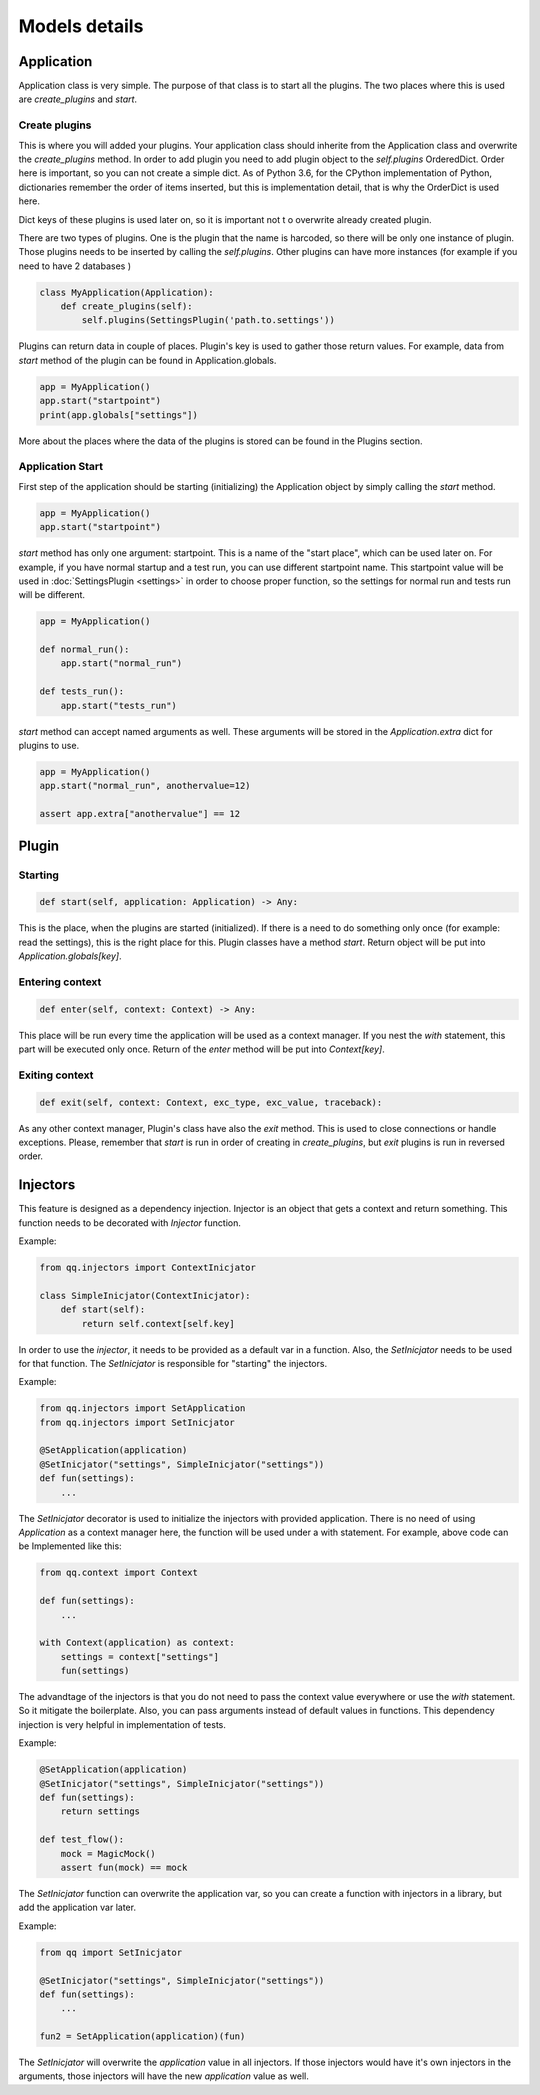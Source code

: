 **************
Models details
**************

Application
===========

Application class is very simple. The purpose of that class is to start all the
plugins. The two places where this is used are `create_plugins`  and `start`.

Create plugins
--------------

This is where you will added your plugins. Your application class should inherite
from the Application class and overwrite the `create_plugins` method. In order to
add plugin you need to add plugin object to the `self.plugins` OrderedDict. Order
here is important, so you can not create a simple dict. As of Python 3.6, for the
CPython implementation of Python, dictionaries remember the order of items inserted,
but this is implementation detail, that is why the OrderDict is used here.

Dict keys of these plugins is used later on, so it is important not t o overwrite
already created plugin.

There are two types of plugins. One is the plugin that the name is harcoded, so
there will be only one instance of plugin. Those plugins needs to be inserted
by calling the `self.plugins`. Other plugins can have more instances (for example
if you need to have 2 databases )

.. code-block:: python

    class MyApplication(Application):
        def create_plugins(self):
            self.plugins(SettingsPlugin('path.to.settings'))

Plugins can return data in couple of places. Plugin's key is used to gather those
return values. For example, data from `start` method of the plugin can be found
in Application.globals.

.. code-block:: python

    app = MyApplication()
    app.start("startpoint")
    print(app.globals["settings"])

More about the places where the data of the plugins is stored can be found in
the Plugins section.


Application Start
-----------------

First step of the application should be starting (initializing) the Application
object by simply calling the `start` method.

.. code-block:: python

    app = MyApplication()
    app.start("startpoint")

`start` method has only one argument: startpoint. This is a name of the
"start place", which can be used later on. For example, if you have normal
startup and a test run, you can use different startpoint name. This startpoint
value will be used in :doc:`SettingsPlugin <settings>` in order to choose proper
function, so the settings for normal run and tests run will be different.

.. code-block:: python

    app = MyApplication()

    def normal_run():
        app.start("normal_run")

    def tests_run():
        app.start("tests_run")

`start` method can accept named arguments as well. These arguments will be stored
in the `Application.extra` dict for plugins to use.

.. code-block:: python

    app = MyApplication()
    app.start("normal_run", anothervalue=12)

    assert app.extra["anothervalue"] == 12


Plugin
======

Starting
--------

.. code-block:: python

    def start(self, application: Application) -> Any:

This is the place, when the plugins are started (initialized). If there is a
need to do something only once (for example: read the settings), this is the
right place for this. Plugin classes have a method `start`. Return object will
be put into `Application.globals[key]`.

Entering context
----------------

.. code-block:: python

    def enter(self, context: Context) -> Any:

This place will be run every time the application will be used as a context manager.
If you nest the `with` statement, this part will be executed only once. Return
of the `enter` method will be put into `Context[key]`.

Exiting context
---------------

.. code-block:: python

    def exit(self, context: Context, exc_type, exc_value, traceback):


As any other context manager, Plugin's class have also the `exit` method. This
is used to close connections or handle exceptions. Please, remember that `start`
is run in order of creating in `create_plugins`, but `exit` plugins is run in
reversed order.

Injectors
=========

This feature is designed as a dependency injection. Injector is an object that
gets a context and return something. This function needs to be decorated with
`Injector` function.

Example:

.. code-block:: python

    from qq.injectors import ContextInicjator

    class SimpleInicjator(ContextInicjator):
        def start(self):
            return self.context[self.key]

In order to use the `injector`, it needs to be provided as a default var in a
function. Also, the `SetInicjator` needs to be used for that function.
The `SetInicjator` is responsible for "starting" the injectors.

Example:

.. code-block:: python

    from qq.injectors import SetApplication
    from qq.injectors import SetInicjator

    @SetApplication(application)
    @SetInicjator("settings", SimpleInicjator("settings"))
    def fun(settings):
        ...


The `SetInicjator` decorator is used to initialize the injectors with
provided application. There is no need of using `Application` as a context manager
here,
the function will be used under a with statement. For example, above code can be
Implemented like this:

.. code-block:: python

    from qq.context import Context

    def fun(settings):
        ...

    with Context(application) as context:
        settings = context["settings"]
        fun(settings)

The advandtage of the injectors is that you do not need to pass the context value
everywhere or use the `with` statement. So it mitigate the boilerplate. Also,
you can pass arguments instead of default values in functions. This dependency
injection is very helpful in implementation of tests.

Example:

.. code-block:: python

    @SetApplication(application)
    @SetInicjator("settings", SimpleInicjator("settings"))
    def fun(settings):
        return settings

    def test_flow():
        mock = MagicMock()
        assert fun(mock) == mock


The `SetInicjator` function can overwrite the application var, so you
can create a function with injectors in a library, but add the application var
later.

Example:

.. code-block:: python

    from qq import SetInicjator

    @SetInicjator("settings", SimpleInicjator("settings"))
    def fun(settings):
        ...

    fun2 = SetApplication(application)(fun)

The `SetInicjator` will overwrite the `application` value in all injectors.
If those injectors would have it's own injectors in the arguments, those injectors
will have the new `application` value as well.

